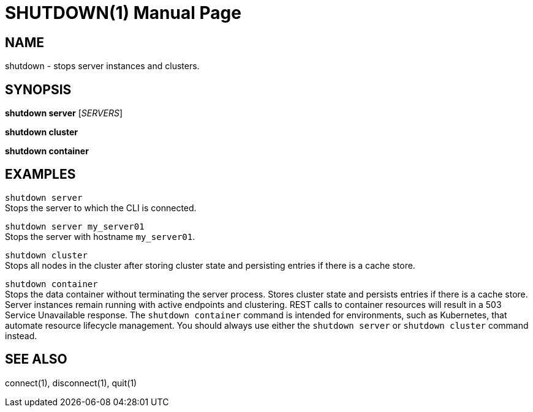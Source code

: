 SHUTDOWN(1)
===========
:doctype: manpage


NAME
----
shutdown - stops server instances and clusters.


SYNOPSIS
--------
*shutdown server* ['SERVERS']

*shutdown cluster*

*shutdown container*


EXAMPLES
--------
`shutdown server` +
Stops the server to which the CLI is connected.

`shutdown server my_server01` +
Stops the server with hostname `my_server01`.

`shutdown cluster` +
Stops all nodes in the cluster after storing cluster state and persisting entries if there is a cache store.

`shutdown container` +
Stops the data container without terminating the server process. Stores cluster state and persists entries if there is a cache store. Server instances remain running with active endpoints and clustering. REST calls to container resources will result in a 503 Service Unavailable response. The `shutdown container` command is intended for environments, such as Kubernetes, that automate resource lifecycle management. You should always use either the `shutdown server` or `shutdown cluster` command instead.


SEE ALSO
--------
connect(1), disconnect(1), quit(1)
